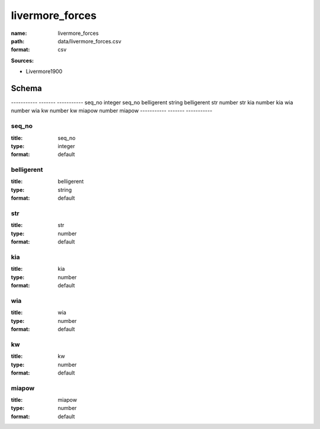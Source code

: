 ################
livermore_forces
################

:name: livermore_forces
:path: data/livermore_forces.csv
:format: csv



**Sources:**

- Livermore1900

Schema
======

-----------  -------  -----------
seq_no       integer  seq_no
belligerent  string   belligerent
str          number   str
kia          number   kia
wia          number   wia
kw           number   kw
miapow       number   miapow
-----------  -------  -----------

seq_no
------

:title: seq_no
:type: integer
:format: default





       
belligerent
-----------

:title: belligerent
:type: string
:format: default





       
str
---

:title: str
:type: number
:format: default





       
kia
---

:title: kia
:type: number
:format: default





       
wia
---

:title: wia
:type: number
:format: default





       
kw
--

:title: kw
:type: number
:format: default





       
miapow
------

:title: miapow
:type: number
:format: default





       

